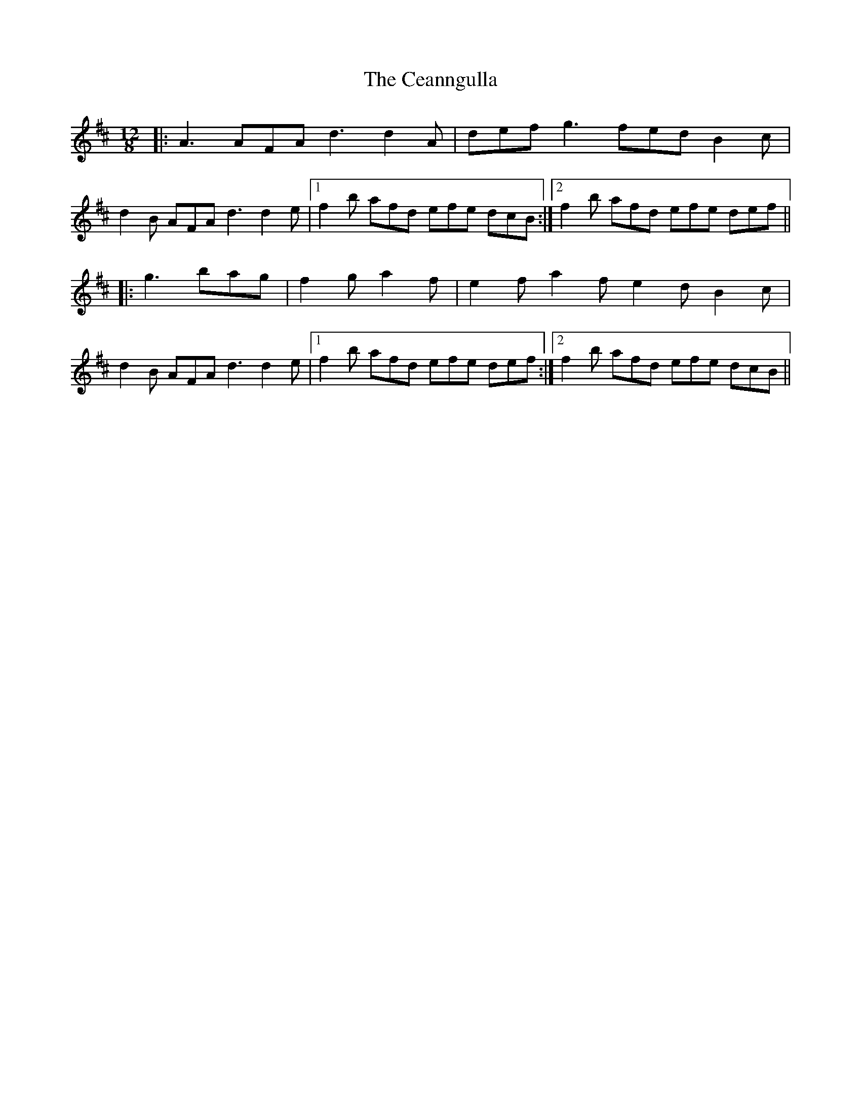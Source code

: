 X: 6644
T: Ceanngulla, The
R: slide
M: 12/8
K: Dmajor
|:A3 AFA d3 d2A|def g3 fed B2c|
d2B AFA d3 d2e|1 f2b afd efe dcB:|2 f2b afd efe def||
|:g3 bag|f2g a2f|e2f a2f e2d B2c|
d2B AFA d3 d2e|1 f2b afd efe def:|2 f2b afd efe dcB||


